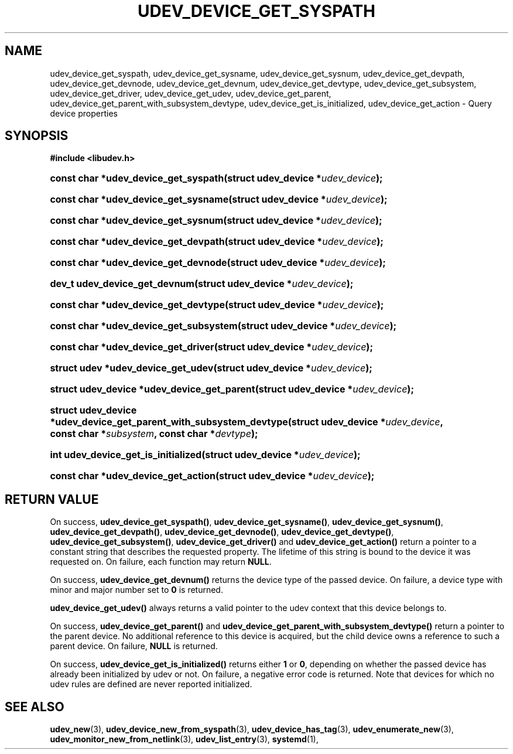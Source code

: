 '\" t
.TH "UDEV_DEVICE_GET_SYSPATH" "3" "" "systemd 243" "udev_device_get_syspath"
.\" -----------------------------------------------------------------
.\" * Define some portability stuff
.\" -----------------------------------------------------------------
.\" ~~~~~~~~~~~~~~~~~~~~~~~~~~~~~~~~~~~~~~~~~~~~~~~~~~~~~~~~~~~~~~~~~
.\" http://bugs.debian.org/507673
.\" http://lists.gnu.org/archive/html/groff/2009-02/msg00013.html
.\" ~~~~~~~~~~~~~~~~~~~~~~~~~~~~~~~~~~~~~~~~~~~~~~~~~~~~~~~~~~~~~~~~~
.ie \n(.g .ds Aq \(aq
.el       .ds Aq '
.\" -----------------------------------------------------------------
.\" * set default formatting
.\" -----------------------------------------------------------------
.\" disable hyphenation
.nh
.\" disable justification (adjust text to left margin only)
.ad l
.\" -----------------------------------------------------------------
.\" * MAIN CONTENT STARTS HERE *
.\" -----------------------------------------------------------------
.SH "NAME"
udev_device_get_syspath, udev_device_get_sysname, udev_device_get_sysnum, udev_device_get_devpath, udev_device_get_devnode, udev_device_get_devnum, udev_device_get_devtype, udev_device_get_subsystem, udev_device_get_driver, udev_device_get_udev, udev_device_get_parent, udev_device_get_parent_with_subsystem_devtype, udev_device_get_is_initialized, udev_device_get_action \- Query device properties
.SH "SYNOPSIS"
.sp
.ft B
.nf
#include <libudev\&.h>
.fi
.ft
.HP \w'const\ char\ *udev_device_get_syspath('u
.BI "const char *udev_device_get_syspath(struct\ udev_device\ *" "udev_device" ");"
.HP \w'const\ char\ *udev_device_get_sysname('u
.BI "const char *udev_device_get_sysname(struct\ udev_device\ *" "udev_device" ");"
.HP \w'const\ char\ *udev_device_get_sysnum('u
.BI "const char *udev_device_get_sysnum(struct\ udev_device\ *" "udev_device" ");"
.HP \w'const\ char\ *udev_device_get_devpath('u
.BI "const char *udev_device_get_devpath(struct\ udev_device\ *" "udev_device" ");"
.HP \w'const\ char\ *udev_device_get_devnode('u
.BI "const char *udev_device_get_devnode(struct\ udev_device\ *" "udev_device" ");"
.HP \w'dev_t\ udev_device_get_devnum('u
.BI "dev_t udev_device_get_devnum(struct\ udev_device\ *" "udev_device" ");"
.HP \w'const\ char\ *udev_device_get_devtype('u
.BI "const char *udev_device_get_devtype(struct\ udev_device\ *" "udev_device" ");"
.HP \w'const\ char\ *udev_device_get_subsystem('u
.BI "const char *udev_device_get_subsystem(struct\ udev_device\ *" "udev_device" ");"
.HP \w'const\ char\ *udev_device_get_driver('u
.BI "const char *udev_device_get_driver(struct\ udev_device\ *" "udev_device" ");"
.HP \w'struct\ udev\ *udev_device_get_udev('u
.BI "struct udev *udev_device_get_udev(struct\ udev_device\ *" "udev_device" ");"
.HP \w'struct\ udev_device\ *udev_device_get_parent('u
.BI "struct udev_device *udev_device_get_parent(struct\ udev_device\ *" "udev_device" ");"
.HP \w'struct\ udev_device\ *udev_device_get_parent_with_subsystem_devtype('u
.BI "struct udev_device *udev_device_get_parent_with_subsystem_devtype(struct\ udev_device\ *" "udev_device" ", const\ char\ *" "subsystem" ", const\ char\ *" "devtype" ");"
.HP \w'int\ udev_device_get_is_initialized('u
.BI "int udev_device_get_is_initialized(struct\ udev_device\ *" "udev_device" ");"
.HP \w'const\ char\ *udev_device_get_action('u
.BI "const char *udev_device_get_action(struct\ udev_device\ *" "udev_device" ");"
.SH "RETURN VALUE"
.PP
On success,
\fBudev_device_get_syspath()\fR,
\fBudev_device_get_sysname()\fR,
\fBudev_device_get_sysnum()\fR,
\fBudev_device_get_devpath()\fR,
\fBudev_device_get_devnode()\fR,
\fBudev_device_get_devtype()\fR,
\fBudev_device_get_subsystem()\fR,
\fBudev_device_get_driver()\fR
and
\fBudev_device_get_action()\fR
return a pointer to a constant string that describes the requested property\&. The lifetime of this string is bound to the device it was requested on\&. On failure, each function may return
\fBNULL\fR\&.
.PP
On success,
\fBudev_device_get_devnum()\fR
returns the device type of the passed device\&. On failure, a device type with minor and major number set to
\fB0\fR
is returned\&.
.PP
\fBudev_device_get_udev()\fR
always returns a valid pointer to the udev context that this device belongs to\&.
.PP
On success,
\fBudev_device_get_parent()\fR
and
\fBudev_device_get_parent_with_subsystem_devtype()\fR
return a pointer to the parent device\&. No additional reference to this device is acquired, but the child device owns a reference to such a parent device\&. On failure,
\fBNULL\fR
is returned\&.
.PP
On success,
\fBudev_device_get_is_initialized()\fR
returns either
\fB1\fR
or
\fB0\fR, depending on whether the passed device has already been initialized by udev or not\&. On failure, a negative error code is returned\&. Note that devices for which no udev rules are defined are never reported initialized\&.
.SH "SEE ALSO"
.PP
\fBudev_new\fR(3),
\fBudev_device_new_from_syspath\fR(3),
\fBudev_device_has_tag\fR(3),
\fBudev_enumerate_new\fR(3),
\fBudev_monitor_new_from_netlink\fR(3),
\fBudev_list_entry\fR(3),
\fBsystemd\fR(1),
